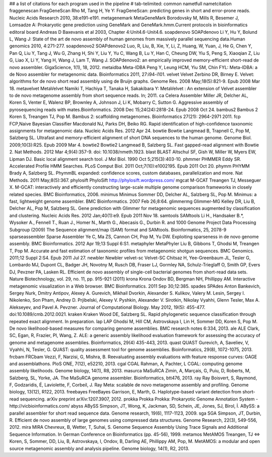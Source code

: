 ## a list of citations for each program used in the pipeline
# tab-telimited: common name\tfull name\tcitation
fraggenescan	FragGeneScan	Rho M, Tang H, Ye Y: FragGeneScan: predicting genes in short and error-prone reads. Nucleic Acids Research 2010, 38:e191-e191.
metagenemark	MetaGeneMark	Borodovsky M, Mills R, Besemer J, Lomsadze A: Prokaryotic gene prediction using GeneMark and GeneMark.hmm.Current protocols in bioinformatics editoral board Andreas D Baxevanis et al 2003, Chapter 4:Unit4.6-Unit4.6.
soapdenovo	SOAPdenovo	Li Y, Hu Y, Bolund L, Wang J: State of the art de novo assembly of human genomes from massively parallel sequencing data.Human genomics 2010, 4:271-277.
soapdenovo2	SOAPdenovo2	Luo, R, Liu, B, Xie, Y, Li, Z, Huang, W, Yuan, J, He G, Chen Y, Pan Q, Liu Y, Tang J, Wu G, Zhang H, Shi Y, Liu Y, Yu C, Wang B, Lu Y, Han C, Cheung DW, Yiu S, Peng S, Xiaoqian Z, Liu G, Liao X, Li Y, Yang H, Wang J, Lam T, Wang J. SOAPdenovo2: an empirically improved memory-efficient short-read de novo assembler. GigaScience, 1(1), 18, 2012.
metaidba	Meta-IDBA	Peng Y, Leung HCM, Yiu SM, Chin FYL: Meta-IDBA: a de Novo assembler for metagenomic data. Bioinformatics 2011, 27:i94-i101.
velvet	Velvet	Zerbino DR, Birney E. Velvet: algorithms for de novo short read assembly using de Bruijn graphs. Genome Res. 2008 May;18(5):821-9. Epub 2008 Mar 18.
metavelvet	MetaVelvet	Namiki T, Hachiya T, Tanaka H, Sakakibara Y: MetaVelvet : An extension of Velvet assembler to de novo metagenome assembly from short sequence reads. In; 2011.
ca	Celera Assembler	Miller JR, Delcher AL, Koren S, Venter E, Walenz BP, Brownley A, Johnson J, Li K, Mobarry C, Sutton G. Aggressive assembly of pyrosequencing reads with mates.Bioinformatics. 2008 Dec 15;24(24):2818-24. Epub 2008 Oct 24.
bambus2	Bambus 2	Koren S, Treangen TJ, Pop M. Bambus 2: scaffolding metagenomes. Bioinformatics 27(21): 2964-2971 2011.
fcp	FCP,Naive Bayesian Classifier	Macdonald NJ, Parks DH, Beiko RG. Rapid identification of high-confidence taxonomic assignments for metagenomic data. Nucleic Acids Res. 2012 Apr 24.
bowtie	Bowtie	Langmead B, Trapnell C, Pop M, Salzberg SL. Ultrafast and memory-efficient alignment of short DNA sequences to the human genome. Genome Biol. 2009;10(3):R25. Epub 2009 Mar 4.
bowtie2	Bowtie2	Langmead B, Salzberg SL. Fast gapped-read alignment with Bowtie 2. Nat Methods. 2012 Mar 4;9(4):357-9. doi: 10.1038/nmeth.1923.
blast	BLAST	Altschul SF, Gish W, Miller W, Myers EW, Lipman DJ. Basic local alignment search tool. J Mol Biol. 1990 Oct 5;215(3):403-10.
phmmer	PHMMER	Eddy SR. Accelerated Profile HMM Searches. PLoS Comput Biol. 2011 Oct;7(10):e1002195. Epub 2011 Oct 20.
phymm	PHYMM	Brady A, Salzberg SL. PhymmBL expanded: confidence scores, custom databases, parallelization and more. Nat Methods. 2011 May;8(5):367.
phylosift	PhyloSift	http://phylosift.wordpress.com/
mgcat	M-GCAT	Treangen TJ, Messeguer X. M-GCAT: interactively and efficiently constructing large-scale multiple genome comparison frameworks in closely related species. BMC Bioinformatics, 2006.
minimus	Minimus	Sommer DD, Delcher AL, Salzberg SL, Pop M. Minimus: a fast, lightweight genome assembler. BMC Bioinformatics. 2007 Feb 26;8:64.
glimmermg	Glimmer-MG	Kelley DR, Liu B, Delcher AL, Pop M, Salzberg SL. Gene prediction with Glimmer for metagenomic sequences augmented by classification and clustering. Nucleic Acids Res. 2012 Jan;40(1):e9. Epub 2011 Nov 18.
samtools	SAMtools	Li H., Handsaker B.*, Wysoker A., Fennell T., Ruan J., Homer N., Marth G., Abecasis G., Durbin R. and 1000 Genome Project Data Processing Subgroup (2009) The Sequence alignment/map (SAM) format and SAMtools. Bioinformatics, 25, 2078-9
sparseassembler	Sparse Assembler	Ye C, Ma ZS, Cannon CH, Pop M, Yu DW. Exploiting sparseness in de novo genome assembly. BMC Bioinformatics. 2012 Apr 19;13 Suppl 6:S1.
metaphyler	MetaPhyler	Liu B, Gibbons T, Ghodsi M, Treangen T, Pop M. Accurate and fast estimation of taxonomic profiles from metagenomic shotgun sequences. BMC Genomics. 2011;12 Suppl 2:S4. Epub 2011 Jul 27.
newbler	Newbler
velvet-sc	Velvet-SC	Chitsaz H, Yee-Greenbaum JL, Tesler G, Lombardo MJ, Dupont CL, Badger JH, Novotny M, Rusch DB, Fraser LJ, Gormley NA, Schulz-Trieglaff O, Smith GP, Evers DJ, Pevzner PA, Lasken RL. Efficient de novo assembly of single-cell bacterial genomes from short-read data sets. Nature Biotechnology, vol. 29, no. 11, pp. 915-921 (2011) 
krona	Krona	Ondov BD, Bergman NH, Phillippy AM. Interactive metagenomic visualization in a Web browser. BMC Bioinformatics. 2011 Sep 30;12:385.
spades	SPAdes	Anton Bankevich, Sergey Nurk, Dmitry Antipov, Alexey A. Gurevich, Mikhail Dvorkin, Alexander S. Kulikov, Valery M. Lesin, Sergey I. Nikolenko, Son Pham, Andrey D. Prjibelski, Alexey V. Pyshkin, Alexander V. Sirotkin, Nikolay Vyahhi, Glenn Tesler, Max A. Alekseyev, and Pavel A. Pevzner. Journal of Computational Biology. May 2012, 19(5): 455-477. doi:10.1089/cmb.2012.0021.
kraken	Kraken	Wood DE, Salzberg SL. Rapid phylogenetic sequence classification through repeated exact alignment. In preparation.
lap	LAP	Ghodsi M, Hill CM, Astrovskaya I, Lin H, Sommer DD, Koren S, Pop M. De novo likelihood-based measures for comparing genome assemblies. BMC research notes 6:334, 2013.
ale	ALE	Clark, SC, Egan, R, Frazier, PI, Wang, Z. ALE: a generic assembly likelihood evaluation framework for assessing the accuracy of genome and metagenome assemblies. Bioinformatics, 29(4) 435-443, 2013.
quast	QUAST	Gurevich, A, Saveliev, V, Vyahhi, N, Tesler, G. QUAST: quality assessment tool for genome assemblies. Bioinformatics, 29(8), 1072-1075, 2013.	
frcbam	FRCbam	Vezzi, F, Narzisi, G, Mishra, B. Reevaluating assembly evaluations with feature response curves: GAGE and assemblathons. PloS ONE, 7(12), e52210, 2013.
cgal	CGAL	Rahman, A, Pachter, L CGAL: computing genome assembly likelihoods. Genome biology, 14(1), R8, 2013.
masurca	MaSuRCA	Zimin, A, Marçais, G, Puiu, D, Roberts, M, Salzberg, SL, Yorke, JA. The MaSuRCA genome assembler. Bioinformatics, btt476, 2013.
ray	Ray	Boisvert, S, Raymond, F, Godzaridis, É, Laviolette, F, Corbeil, J. Ray Meta: scalable de novo metagenome assembly and profiling. Genome biology, 13(12), R122, 2013.
freebayes	FreeBayes	Garrison, E, Marth, G. Haplotype-based variant detection from short-read sequencing. arXiv preprint arXiv:1207.3907, 2012.
prokka	Prokka	Prokka: Prokaryotic Genome Annotation System - http://vicbioinformatics.com/
abyss	ABySS	Simpson, JT, Wong, K, Jackman, SD, Schein, JE, Jones, SJ, Birol, İ. ABySS: a parallel assembler for short read sequence data. Genome research, 19(6), 1117-1123, 2009.
sga	SGA	Simpson, JT, Durbin, R. Efficient de novo assembly of large genomes using compressed data structures. Genome Research, 22(3), 549-556, 2012.
mira	MIRA	Chevreux, B, Wetter, T, Suhai, S. Genome Sequence Assembly Using Trace Signals and Additional Sequence Information. In German Conference on Bioinformatics (pp. 45-56), 1999.
metamos	MetAMOS	Treangen, TJ ⇔  Koren, S, Sommer, DD, Liu, B, Astrovskaya, I, Ondov, B, Darling AE, Phillippy AM, Pop, M. MetAMOS: a modular and open source metagenomic assembly and analysis pipeline. Genome biology, 14(1), R2, 2013.
